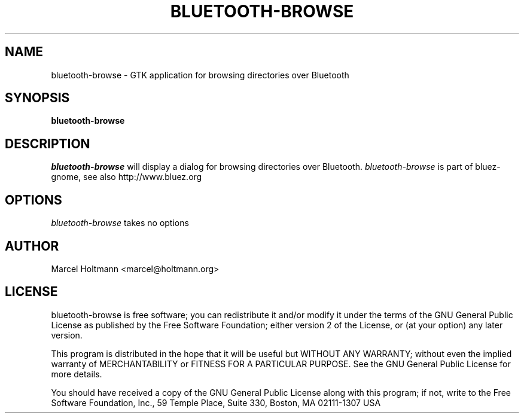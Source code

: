 .TH BLUETOOTH-BROWSE 1 "Oct 4, 2006" "bluez-gnome" "Linux User's Manual"
.SH NAME
bluetooth-browse - GTK application for browsing directories over Bluetooth
.SH SYNOPSIS
.B bluetooth-browse
.SH DESCRIPTION
.I bluetooth-browse
will display a dialog for browsing directories over Bluetooth.
.I bluetooth-browse
is part of bluez-gnome, see also http://www.bluez.org
.SH OPTIONS
.I bluetooth-browse
takes no options
.SH AUTHOR
Marcel Holtmann <marcel@holtmann.org>
.SH LICENSE
bluetooth-browse is free software; you can redistribute it and/or modify it
under the terms of the GNU General Public License as published by the Free
Software Foundation; either version 2 of the License, or (at your option)
any later version.

This program is distributed in the hope that it will be useful but WITHOUT
ANY WARRANTY; without even the implied warranty of MERCHANTABILITY or
FITNESS FOR A PARTICULAR PURPOSE. See the GNU General Public License for
more details.

You should have received a copy of the GNU General Public License along
with this program; if not, write to the Free Software Foundation, Inc.,
59 Temple Place, Suite 330, Boston, MA 02111-1307 USA
